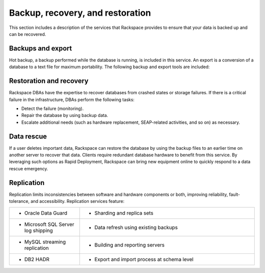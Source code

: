 .. _data-recovery-ras-db-handbook:

Backup, recovery, and restoration
==================================

This section includes a description of the services that Rackspace provides to
ensure that your data is backed up and can be recovered.


Backups and export
-------------------

Hot backup, a backup performed while the database is running, is
included in this service. An export is a conversion of a database to a
text file for maximum portability. The following backup and export tools are
included:

.. list-table::
   :widths: 20 50
   :header-rows: 0

   * - * Oracle Recovery Manager (RMAN) to perform and monitor hot backups
     - * Commvault database, tablespace, and incremental level backups for select
         databases

   * - * Export Data Pump (EXPDP) to automate schema
     - * MySQL backups with mysqldump, mydumper, Percona XtraBackup, and Holland
         Backup
     - * Commvault database, tablespace and incremental level backups for
         select databases

   * - * EXPDP (Export Data Pump) to automate schema
     - * MySQL backups with mysqldump, mydumper, Percona XtraBackup, and
         Holland Backup


Restoration and recovery
-------------------------

Rackspace DBAs have the expertise to recover databases from crashed
states or storage failures. If there is a critical failure in the
infrastructure, DBAs perform the following tasks:

-  Detect the failure (monitoring).

-  Repair the database by using backup data.

-  Escalate additional needs (such as hardware replacement, SEAP-related
   activities, and so on) as necessary.

Data rescue
------------

If a user deletes important data, Rackspace can restore the database
by using the backup files to an earlier time on another server to recover
that data. Clients require redundant database hardware to benefit from
this service. By leveraging such options as Rapid Deployment, Rackspace
can bring new equipment online to quickly respond to a data rescue
emergency.

Replication
------------

Replication limits inconsistencies between software and hardware components
or both, improving reliability, fault-tolerance, and accessibility. Replication
services feature:

.. list-table::
   :widths: 20 50
   :header-rows: 0

   * - * Oracle Data Guard
     - * Sharding and replica sets
   * - * Microsoft SQL Server log shipping
     - * Data refresh using existing backups
   * - * MySQL streaming replication
     - * Building and reporting servers
   * - * DB2 HADR
     - * Export and import process at schema level
